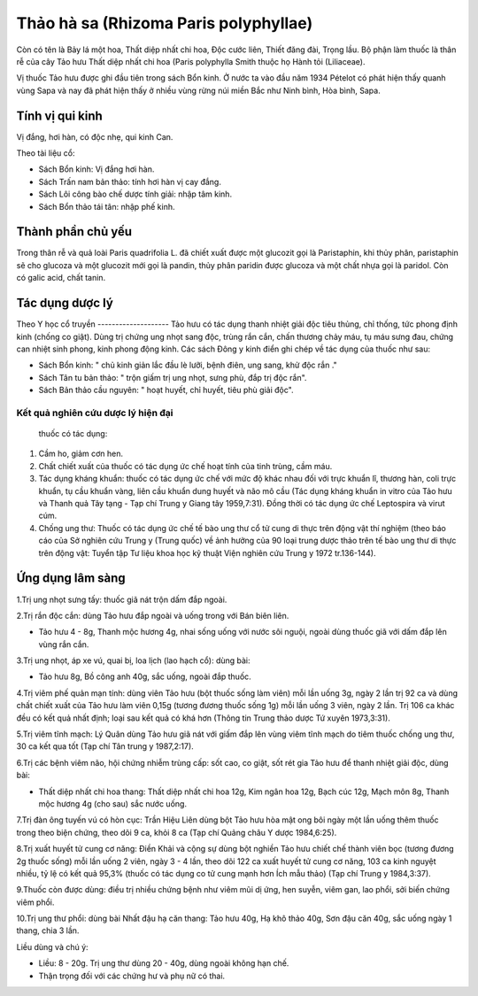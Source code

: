 .. _plants_thao_ha_xa:

Thảo hà sa (Rhizoma Paris polyphyllae)
######################################

Còn có tên là Bảy lá một hoa, Thất diệp nhất chi hoa, Độc cước liên,
Thiết đăng đài, Trọng lầu. Bộ phận làm thuốc là thân rễ của cây Tảo hưu
Thất diệp nhất chi hoa (Paris polyphylla Smith thuộc họ Hành tỏi
(Liliaceae).

Vị thuốc Tảo hưu được ghi đầu tiên trong sách Bổn kinh. Ở nước ta vào
đầu năm 1934 Pételot có phát hiện thấy quanh vùng Sapa và nay đã phát
hiện thấy ở nhiều vùng rừng núi miền Bắc như Ninh bình, Hòa bình, Sapa.

Tính vị qui kinh
================

Vị đắng, hơi hàn, có độc nhẹ, qui kinh Can.

Theo tài liệu cổ:

-  Sách Bổn kinh: Vị đắng hơi hàn.
-  Sách Trấn nam bản thảo: tính hơi hàn vị cay đắng.
-  Sách Lôi công bào chế dược tính giải: nhập tâm kinh.
-  Sách Bổn thảo tái tân: nhập phế kinh.

Thành phần chủ yếu
==================

Trong thân rễ và quả loài Paris quadrifolia L. đã chiết xuất được một
glucozit gọi là Paristaphin, khi thủy phân, paristaphin sẽ cho glucoza
và một glucozit mới gọi là pandin, thủy phân paridin được glucoza và một
chất nhựa gọi là paridol. Còn có galic acid, chất tanin.

Tác dụng dược lý
================

Theo Y học cổ truyền
-------------------- Tảo hưu có tác dụng thanh nhiệt giải độc tiêu
thủng, chỉ thống, tức phong định kinh (chống co giật). Dùng trị chứng
ung nhọt sang độc, trùng rắn cắn, chấn thương chảy máu, tụ máu sưng đau,
chứng can nhiệt sinh phong, kinh phong động kinh. Các sách Đông y kinh
điển ghi chép về tác dụng của thuốc như sau:

-  Sách Bổn kinh: " chủ kinh giản lắc đầu lè lưỡi, bệnh điên, ung sang,
   khử độc rắn ."
-  Sách Tân tu bản thảo: " trộn giấm trị ung nhọt, sưng phù, đắp trị độc
   rắn".
-  Sách Bản thảo cầu nguyên: " hoạt huyết, chỉ huyết, tiêu phù giải
   độc".

Kết quả nghiên cứu dược lý hiện đại
-----------------------------------
 thuốc có tác dụng:

#. Cầm ho, giảm cơn hen.
#. Chất chiết xuất của thuốc có tác dụng ức chế hoạt tính của tinh
   trùng, cầm máu.
#. Tác dụng kháng khuẩn: thuốc có tác dụng ức chế với mức độ khác nhau
   đối với trực khuẩn lî, thương hàn, coli trực khuẩn, tụ cầu khuẩn
   vàng, liên cầu khuẩn dung huyết và não mô cầu (Tác dụng kháng khuẩn
   in vitro của Tảo hưu và Thanh quả Tây tạng - Tạp chí Trung y Giang
   tây 1959,7:31). Đồng thời có tác dụng ức chế Leptospira và virut cúm.
#. Chống ung thư: Thuốc có tác dụng ức chế tế bào ung thư cổ tử cung di
   thực trên động vật thí nghiệm (theo báo cáo của Sở nghiên cứu Trung y
   (Trung quốc) về ảnh hưởng của 90 loại trung dược thảo trên tế bào ung
   thư di thực trên động vật: Tuyển tập Tư liệu khoa học kỹ thuật Viện
   nghiên cứu Trung y 1972 tr.136-144).

Ứng dụng lâm sàng
=================


1.Trị ung nhọt sưng tấy: thuốc giã nát trộn dấm đắp ngoài.

2.Trị rắn độc cắn: dùng Tảo hưu đắp ngoài và uống trong với Bán biên
liên.

-  Tảo hưu 4 - 8g, Thanh mộc hương 4g, nhai sống uống với nước sôi
   nguội, ngoài dùng thuốc giã với dấm đắp lên vùng rắn cắn.

3.Trị ung nhọt, áp xe vú, quai bị, loa lịch (lao hạch cổ): dùng bài:

-  Tảo hưu 8g, Bồ công anh 40g, sắc uống, ngoài đắp thuốc.

4.Trị viêm phế quản mạn tính: dùng viên Tảo hưu (bột thuốc sống làm
viên) mỗi lần uống 3g, ngày 2 lần trị 92 ca và dùng chất chiết xuất của
Tảo hưu làm viên 0,15g (tương đương thuốc sống 1g) mỗi lần uống 3 viên,
ngày 2 lần. Trị 106 ca khác đều có kết quả nhất định; loại sau kết quả
có khá hơn (Thông tin Trung thảo dược Tứ xuyên 1973,3:31).

5.Trị viêm tĩnh mạch: Lý Quân dùng Tảo hưu giã nát với giấm đắp lên vùng
viêm tĩnh mạch do tiêm thuốc chống ung thư, 30 ca kết qua tốt (Tạp chí
Tân trung y 1987,2:17).

6.Trị các bệnh viêm não, hội chứng nhiễm trùng cấp: sốt cao, co giật,
sốt rét gia Tảo hưu để thanh nhiệt giải độc, dùng bài:

-  Thất diệp nhất chi hoa thang: Thất diệp nhất chi hoa 12g, Kim ngân
   hoa 12g, Bạch cúc 12g, Mạch môn 8g, Thanh mộc hương 4g (cho sau) sắc
   nước uống.

7.Trị đàn ông tuyến vú có hòn cục: Trần Hiệu Liên dùng bột Tảo hưu hòa
mật ong bôi ngày một lần uống thêm thuốc trong theo biện chứng, theo dõi
9 ca, khỏi 8 ca (Tạp chí Quảng châu Y dược 1984,6:25).

8.Trị xuất huyết tử cung cơ năng: Điền Khải và cộng sự dùng bột nghiền
Tảo hưu chiết chế thành viên bọc (tương đương 2g thuốc sống) mỗi lần
uống 2 viên, ngày 3 - 4 lần, theo dõi 122 ca xuất huyết tử cung cơ năng,
103 ca kinh nguyệt nhiều, tỷ lệ có kết quả 95,3% (thuốc có tác dụng co
tử cung mạnh hơn Ích mẫu thảo) (Tạp chí Trung y 1984,3:37).

9.Thuốc còn được dùng: điều trị nhiều chứng bệnh như viêm mũi dị ứng,
hen suyễn, viêm gan, lao phổi, sởi biến chứng viêm phổi.

10.Trị ung thư phổi: dùng bài Nhất đậu hạ căn thang: Tảo hưu 40g, Hạ khô
thảo 40g, Sơn đậu căn 40g, sắc uống ngày 1 thang, chia 3 lần.

Liều dùng và chú ý:

-  Liều: 8 - 20g. Trị ung thư dùng 20 - 40g, dùng ngoài không hạn chế.
-  Thận trọng đối với các chứng hư và phụ nữ có thai.

..  image:: THAOHAXA.JPG
   :width: 50px
   :height: 50px
   :target: THAOHAXA_.htm
